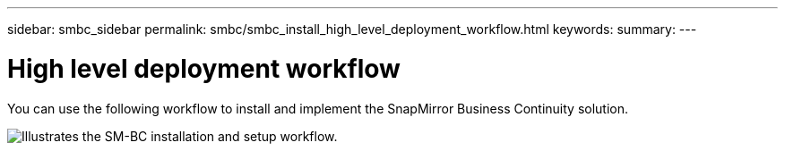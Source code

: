 ---
sidebar: smbc_sidebar
permalink: smbc/smbc_install_high_level_deployment_workflow.html
keywords:
summary:
---

= High level deployment workflow
:hardbreaks:
:nofooter:
:icons: font
:linkattrs:
:imagesdir: ../media/

//
// This file was created with NDAC Version 2.0 (August 17, 2020)
//
// 2020-11-04 10:10:29.083591
//

[.lead]
You can use the following workflow to install and implement the SnapMirror Business Continuity solution.

image:smbc_install_workflow.png[Illustrates the SM-BC installation and setup workflow.]
